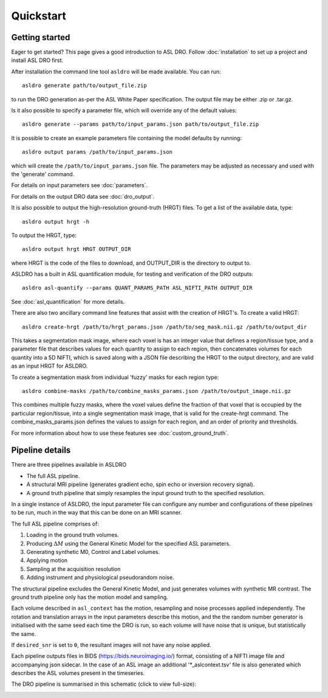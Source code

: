 Quickstart
==========

Getting started
---------------

Eager to get started? This page gives a good introduction to ASL DRO.
Follow :doc:`installation` to set up a project and install ASL DRO first.

After installation the command line tool ``asldro`` will be made available. You can run::

    asldro generate path/to/output_file.zip

to run the DRO generation as-per the ASL White Paper specification. The output file may
be either .zip or .tar.gz.

Is it also possible to specify a parameter file, which will override any of the default values::

    asldro generate --params path/to/input_params.json path/to/output_file.zip

It is possible to create an example parameters file containing the model defaults by running::

    asldro output params /path/to/input_params.json

which will create the ``/path/to/input_params.json`` file. The parameters may be adjusted as
necessary and used with the 'generate' command. 

For details on input parameters see :doc:`parameters`.

For details on the output DRO data see :doc:`dro_output`.

It is also possible to output the high-resolution ground-truth (HRGT) files.
To get a list of the available data, type::

    asldro output hrgt -h

To output the HRGT, type::

    asldro output hrgt HRGT OUTPUT_DIR

where HRGT is the code of the files to download, and OUTPUT_DIR is the directory to output to.

ASLDRO has a built in ASL quantification module, for testing and verification
of the DRO outputs::

    asldro asl-quantify --params QUANT_PARAMS_PATH ASL_NIFTI_PATH OUTPUT_DIR

See :doc:`asl_quantification` for more details.

There are also two ancillary command line features that assist with the creation of 
HRGT's. To create a valid HRGT::

    asldro create-hrgt /path/to/hrgt_params.json /path/to/seg_mask.nii.gz /path/to/output_dir

This takes a segmentation mask image, where each voxel is has an integer value that defines
a region/tissue type, and a parameter file that describes values for each quantity to assign
to each region, then concatenates volumes for each quantity into a 5D NIFTI, which is saved
along with a JSON file describing the HRGT to the output directory, and are valid as an input
HRGT for ASLDRO.

To create a segmentation mask from individual 'fuzzy' masks for each region type::

    asldro combine-masks /path/to/combine_masks_params.json /path/to/output_image.nii.gz

This combines multiple fuzzy masks, where the voxel values define the fraction of that
voxel that is occupied by the particular region/tissue, into a single segmentation mask image,
that is valid for the create-hrgt command. The combine_masks_params.json defines the values
to assign for each region, and an order of priority and thresholds.

For more information about how to use these features see :doc:`custom_ground_truth`.



Pipeline details
----------------

There are three pipelines available in ASLDRO

* The full ASL pipeline.
* A structural MRI pipeline (generates gradient echo, spin echo or inversion recovery signal).
* A ground truth pipeline that simply resamples the input ground truth to the specified resolution.

In a single instance of ASLDRO, the input parameter file can configure any number and configurations
of these pipelines to be run, much in the way that this can be done on an MRI scanner.

The full ASL pipeline comprises of:

#. Loading in the ground truth volumes.
#. Producing :math:`\Delta M` using the General Kinetic Model for the specified ASL parameters.
#. Generating synthetic M0, Control and Label volumes.
#. Applying motion
#. Sampling at the acquisition resolution
#. Adding instrument and physiological pseudorandom noise.

The structural pipeline excludes the General Kinetic Model, and just generates volumes with synthetic
MR contrast.  The ground truth pipeline only has the motion model and sampling.

Each volume described in ``asl_context`` has the motion, resampling and noise processes applied
independently. The rotation and translation arrays in the input parameters describe this motion, and
the the random number generator is initialised with the same seed each time the DRO is run, so each
volume will have noise that is unique, but statistically the same.

If ``desired_snr`` is set to ``0``, the resultant images will not have any noise applied. 

Each pipeline outputs files in BIDS (https://bids.neuroimaging.io/) format, consisting of a NIFTI
image file and accompanying json sidecar. In the case of an ASL image an 
additional '\*_aslcontext.tsv' file is also generated which describes the ASL volumes
present in the timeseries. 

The DRO pipeline is summarised in this schematic (click to view full-size):

.. image:: /images/asldro.png
  :scale: 50
